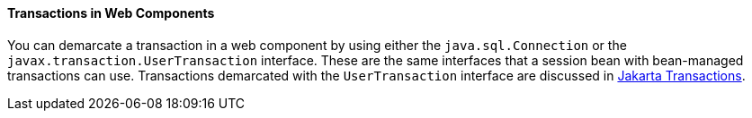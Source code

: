[[BNCJG]][[transactions-in-web-components]]

==== Transactions in Web Components

You can demarcate a transaction in a web component by using either the
`java.sql.Connection` or the `javax.transaction.UserTransaction`
interface. These are the same interfaces that a session bean with
bean-managed transactions can use. Transactions demarcated with the
`UserTransaction` interface are discussed in
link:#BNCIZ[Jakarta Transactions].


